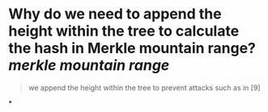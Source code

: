 * Why do we need to append the height within the tree to calculate the hash in Merkle mountain range? [[merkle mountain range]]
#+BEGIN_QUOTE
we append the height within the tree to prevent attacks such as in [9]
#+END_QUOTE
*